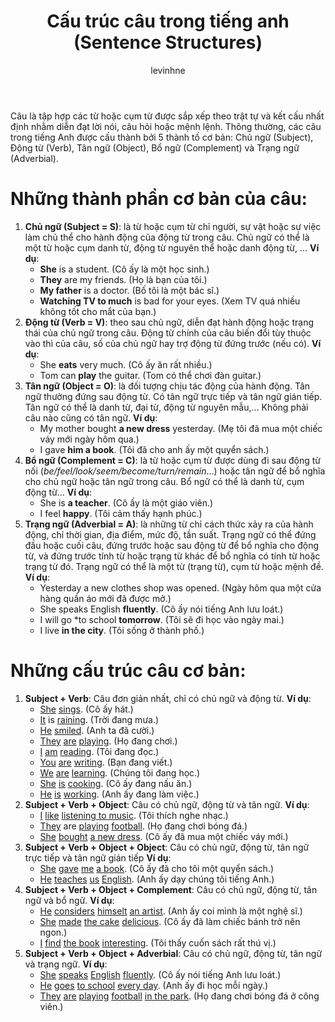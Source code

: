 #+title: Cấu trúc câu trong tiếng anh (Sentence Structures)
#+author: levinhne

Câu là tập hợp các từ hoặc cụm từ được sắp xếp theo trật tự và kết cấu nhất định nhằm diễn đạt lời nói, câu hỏi hoặc mệnh lệnh. Thông thường, các câu trong tiếng Anh được cấu thành bởi 5 thành tố cơ bản: Chủ ngữ (Subject), Động từ (Verb), Tân ngữ (Object), Bổ ngữ (Complement) và Trạng ngữ (Adverbial).

* Những thành phần cơ bản của câu:
 1. *Chủ ngữ (Subject = S)*: là từ hoặc cụm từ chỉ người, sự vật hoặc sự việc làm chủ thể cho hành động của động từ trong câu. Chủ ngữ có thể là một từ hoặc cụm danh từ, động từ nguyên thể hoặc danh động từ, ...
        *Ví dụ*:
    - *She* is a student. (Cô ấy là một học sinh.)
    - *They* are my friends. (Họ là bạn của tôi.)
    - *My father* is a doctor. (Bố tôi là một bác sĩ.)
    - *Watching TV to much* is bad for your eyes. (Xem TV quá nhiều không tốt cho mắt của bạn.)
 2. *Động từ (Verb = V)*: theo sau chủ ngữ, diễn đạt hành động hoặc trạng thái của chủ ngữ trong câu. Động từ chính của câu biến đổi tùy thuộc vào thì của câu, số của chủ ngữ hay trợ động từ đứng trước (nếu có).
        *Ví dụ*:
    - She *eats* very much. (Cô ấy ăn rất nhiều.)
    - Tom can *play* the guitar. (Tom có thể chơi đàn guitar.)
 3. *Tân ngữ (Object = O)*: là đối tượng chịu tác động của hành động. Tân ngữ thường đứng sau động từ. Có tân ngữ trực tiếp và tân ngữ gián tiếp. Tân ngữ có thể là danh từ, đại từ, động từ nguyên mẫu,... Không phải câu nào cũng có tân ngữ.
        *Ví dụ*:
    - My mother bought *a new dress* yesterday. (Mẹ tôi đã mua một chiếc váy mới ngày hôm qua.)
    - I gave *him a book*. (Tôi đã cho anh ấy một quyển sách.)
 4. *Bổ ngữ (Complement = C)*: là từ hoặc cụm từ được dùng đi sau động từ nối (/be/feel/look/seem/become/turn/remain/...) hoặc tân ngữ để bổ nghĩa cho chủ ngữ hoặc tân ngữ trong câu. Bổ ngữ có thể là danh từ, cụm động từ...
        *Ví dụ*:
    - She is *a teacher*. (Cô ấy là một giáo viên.)
    - I feel *happy*. (Tôi cảm thấy hạnh phúc.)
 5. *Trạng ngữ (Adverbial = A)*: là những từ chỉ cách thức xảy ra của hành động, chỉ thời gian, địa điểm, mức độ, tần suất. Trạng ngữ có thể đứng đầu hoặc cuối câu, đứng trước hoặc sau động từ để bổ nghĩa cho động từ, và đứng trước tính từ hoặc trạng từ khác để bổ nghĩa có tính từ hoặc trạng từ đó. Trạng ngữ có thể là một từ (trạng từ), cụm từ hoặc mệnh đề.
        *Ví dụ*:
    - Yesterday a new clothes shop was opened. (Ngày hôm qua một cửa hàng quần áo mới đã được mở.)
    - She speaks English *fluently*. (Cô ấy nói tiếng Anh lưu loát.)
    - I will go *to school *tomorrow*. (Tôi sẽ đi học vào ngày mai.)
    - I live *in the city*. (Tôi sống ở thành phố.)

* Những cấu trúc câu cơ bản:
 1. *Subject + Verb*: Câu đơn giản nhất, chỉ có chủ ngữ và động từ.
         *Ví dụ*:
    - _She_ _sings_. (Cô ấy hát.)
    - _It_ is _raining_. (Trời đang mưa.)
    - _He_ _smiled_. (Anh ta đã cười.)
    - _They_ _are_ _playing_. (Họ đang chơi.)
    - _I_ _am_ _reading_. (Tôi đang đọc.)
    - _You_ _are_ _writing_. (Bạn đang viết.)
    - _We_ _are_ _learning_. (Chúng tôi đang học.)
    - _She_ _is_ _cooking_. (Cô ấy đang nấu ăn.)
    - _He_ _is_ _working_. (Anh ấy đang làm việc.)
 2. *Subject + Verb + Object*: Câu có chủ ngữ, động từ và tân ngữ.
        *Ví dụ*:
    - _I_ _like_ _listening to music_. (Tôi thích nghe nhạc.)
    - _They_ are _playing_ _football_. (Họ đang chơi bóng đá.)
    - _She_ _bought_ _a new dress_. (Cô ấy đã mua một chiếc váy mới.)
 3. *Subject + Verb + Object + Object*: Câu có chủ ngữ, động từ, tân ngữ trực tiếp và tân ngữ gián tiếp
        *Ví dụ*:
    - _She_ _gave_ _me_ _a book_. (Cô ấy đã cho tôi một quyển sách.)
    - _He_ _teaches_ _us_ _English_. (Anh ấy dạy chúng tôi tiếng Anh.)
 4. *Subject + Verb + Object + Complement*: Câu có chủ ngữ, động từ, tân ngữ và bổ ngữ.
        *Ví dụ*:
    - _He_ _considers_ _himselt_ _an artist_. (Anh ấy coi mình là một nghệ sĩ.)
    - _She_ _made_ _the cake_ _delicious_. (Cô ấy đã làm chiếc bánh trở nên ngon.)
    - _I_ _find_ _the book_ _interesting_. (Tôi thấy cuốn sách rất thú vị.)
 5. *Subject + Verb + Object + Adverbial*: Câu có chủ ngữ, động từ, tân ngữ và trạng ngữ.
        *Ví dụ*:
    - _She_ _speaks_ _English_ _fluently_. (Cô ấy nói tiếng Anh lưu loát.)
    - _He_ _goes_ _to school_ _every day_. (Anh ấy đi học mỗi ngày.)
    - _They_ _are_ _playing_ _football_ _in the park_. (Họ đang chơi bóng đá ở công viên.)

